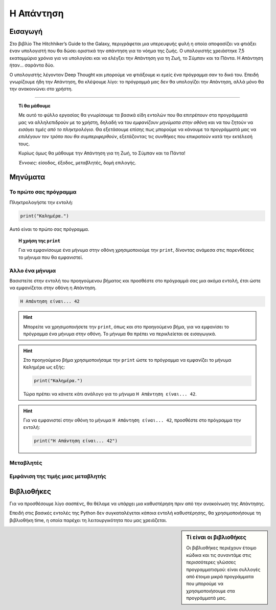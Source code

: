 ==========
Η Απάντηση
==========

Εισαγωγή
========
Στο βιβλίο The Hitchhiker’s Guide to the Galaxy, περιγράφεται μια υπερευφυής
φυλή η οποία αποφασίζει να φτιάξει έναν υπολογιστή που θα δώσει οριστικά
την απάντηση για το νόημα της ζωής. Ο υπολογιστής χρειάστηκε 7,5 εκατομμύρια
χρόνια για να υπολογίσει και να ελέγξει την Απάντηση για τη Ζωή, το Σύμπαν
και τα Πάντα. Η Απάντηση ήταν... σαράντα δύο.

Ο υπολογιστής λέγονταν Deep Thought και μπορούμε να φτιάξουμε κι εμείς
ένα πρόγραμμα σαν το δικό του. Επειδή γνωρίζουμε ήδη την Απάντηση, θα
κλέψουμε λίγο: το πρόγραμμά μας δεν θα υπολογίζει την Απάντηση, αλλά μόνο
θα την ανακοινώνει στο χρήστη.

~~~~~~~~

.. topic:: Τί θα μάθουμε
  :class: concept

  Με αυτό το φύλλο εργασίας θα γνωρίσουμε τα βασικά είδη εντολών
  που θα επιτρέπουν στα προγράμματά μας να αλληλεπιδρούν με το
  χρήστη, δηλαδή να του *εμφανίζουν μηνύματα στην οθόνη* και να
  του ζητούν να *εισάγει τιμές από το πληκτρολόγιο*. Θα εξετάσουμε
  επίσης πως μπορούμε να κάνουμε τα προγράμματά μας να *επιλέγουν
  τον τρόπο που θα συμπεριφερθούν*, εξετάζοντας τις συνθήκες που
  επικρατούν κατά την εκτέλεσή τους.

  Κυρίως όμως θα μάθουμε την Απάντηση για τη Ζωή, το Σύμπαν και τα Πάντα!

  *Έννοιες*: είσοδος, έξοδος, μεταβλητές, δομή επιλογής.

Μηνύματα
========

Το πρώτο σας πρόγραμμα
----------------------
Πληκτρολογήστε την εντολή:

.. code::

  print("Καλημέρα.")

Αυτό είναι το πρώτο σας πρόγραμμα.

.. topic:: Η χρήση της ``print``
  :class: lesson

  Για να εμφανίσουμε ένα μήνυμα στην οθόνη χρησιμοποιούμε την
  ``print``, δίνοντας ανάμεσα στις παρενθέσεις το μήνυμα
  που θα εμφανιστεί.

Άλλο ένα μήνυμα
---------------

Βασιστείτε στην εντολή του προηγούμενου βήματος και προσθέστε
στο πρόγραμμά σας μια ακόμα εντολή, έτσι ώστε να εμφανίζεται
στην οθόνη η Απάντηση.

.. code::

  Η Απάντηση είναι... 42

.. hint::
  Μπορείτε να χρησιμοποιήσετε την ``print``, όπως και στο
  προηγούμενο βήμα, για να εμφανίσει το πρόγραμμα ένα μήνυμα στην
  οθόνη. Το μήνυμα θα πρέπει να περικλείεται σε εισαγωγικά.

.. hint::
  Στο προηγούμενο βήμα χρησιμοποιήσαμε την ``print``
  ώστε το πρόγραμμα να εμφανίζει το μήνυμα ``Καλημέρα``
  ως εξής:

  .. code::

    print("Καλημέρα.")

  Τώρα πρέπει να κάνετε κάτι ανάλογο για το μήνυμα
  ``Η Απάντηση είναι... 42``.

.. hint::
  :class: solution

  Για να εμφανιστεί στην οθόνη το μήνυμα ``Η Απάντηση είναι... 42``,
  προσθέστε στο πρόγραμμα την εντολή:

  .. code::

    print("Η Απάντηση είναι... 42")

Μεταβλητές
----------

Εμφάνιση της τιμής μιας μεταβλητής
----------------------------------

Βιβλιοθήκες
==============

Για να προσθέσουμε λίγο σασπένς, θα θέλαμε να υπάρχει μια καθυστέρηση πριν από
την ανακοίνωση της Απάντησης.

Επειδή στις βασικές εντολές της Python δεν συγκαταλέγεται κάποια εντολή
καθυστέρησης, θα χρησιμοποιήσουμε τη βιβλιοθήκη time, η οποία παρέχει τη
λειτουργικότητα που μας χρειάζεται.

.. sidebar:: Τί είναι οι βιβλιοθήκες

  Οι βιβλιοθήκες περιέχουν έτοιμο κώδικα και τις συναντάμε στις περισσότερες
  γλώσσες προγραμματισμού: είναι συλλογές από έτοιμα μικρά προγράμματα που
  μπορούμε να χρησιμοποιήσουμε στα προγράμματά μας.
